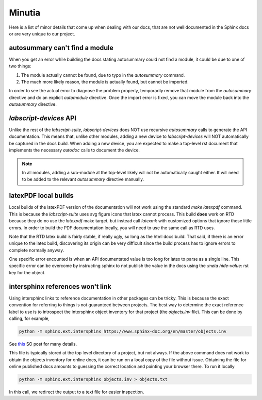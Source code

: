 Minutia
=======

Here is a list of minor details that come up when dealing with our docs, that are not well
documented in the Sphinx docs or are very unique to our project.

autosummary can't find a module
-------------------------------

When you get an error while building the docs stating autosummary could not find a module,
it could be due to one of two things:

1. The module actually cannot be found, due to typo in the `autosummary` command.
2. The much more likely reason, the module is actually found, but cannot be imported.

In order to see the actual error to diagnose the problem properly, temporarily remove
that module from the `autosummary` directive and do an explicit `automodule` directive.
Once the import error is fixed, you can move the module back into the `autosummary` directive.

*labscript-devices* API
-----------------------

Unlike the rest of the *labscript-suite*, *labscript-devices* does NOT use recursive
`autosummary` calls to generate the API documentation. This means that, unlike other modules,
adding a new device to *labscript-devices* will NOT automatically be captured in the docs build.
When adding a new device, you are expected to make a top-level rst document that implements the
necessary `autodoc` calls to document the device. 

.. note:: 

	In all modules, adding a sub-module at the top-level likely will not be automatically caught either.
	It will need to be added to the relevant `autosummary` directive manually.

latexPDF local builds
---------------------

Local builds of the latexPDF version of the documentation will not work using the standard `make latexpdf`
command. This is because the *labscript-suite* uses svg figure icons that latex cannot process. This build **does**
work on RTD because they do no use the `latexpdf` make target, but instead call `latexmk` with customized options
that ignore these little errors. In order to build the PDF documentation locally, you will need to use the
same call as RTD uses.

Note that the RTD latex build is fairly stable, if really ugly, so long as the html docs build. That said,
if there is an error unique to the latex build, discovering its origin can be very difficult since the 
build process has to ignore errors to complete normally anyway.

One specific error encounted is when an API documentated value is too long for latex to parse as a single line.
This specific error can be overcome by instructing sphinx to not publish the value in the docs using the
`:meta hide-value:` rst key for the object.

intersphinx references won't link
---------------------------------

Using intersphinx links to reference documentation in other packages can be tricky.
This is because the exact convention for referring to things is not guaranteed between projects.
The best way to determine the exact reference label to use is to introspect the intersphinx object
inventory for that project (the `objects.inv` file). This can be done by calling, for example,

.. code-block:: shell

	python -m sphinx.ext.intersphinx https://www.sphinx-doc.org/en/master/objects.inv

See `this <https://stackoverflow.com/a/30981554>`__ SO post for many details.

This file is typically stored at the top level directory of a project, but not always. If the
above command does not work to obtain the objects inventory for online docs, it can be run on
a local copy of the file without issue. Obtaining the file for online published docs amounts to guessing
the correct location and pointing your browser there. To run it locally

.. code-block:: shell

	python -m sphinx.ext.intersphinx objects.inv > objects.txt

In this call, we redirect the output to a text file for easier inspection.